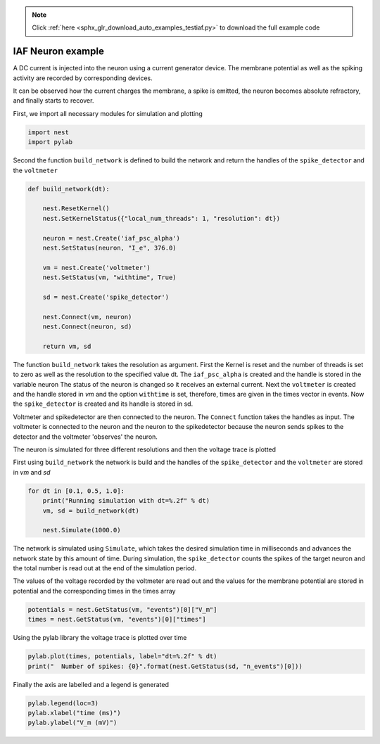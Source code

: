 .. note::
    :class: sphx-glr-download-link-note

    Click :ref:`here <sphx_glr_download_auto_examples_testiaf.py>` to download the full example code
.. rst-class:: sphx-glr-example-title

.. _sphx_glr_auto_examples_testiaf.py:

IAF Neuron example
------------------

A DC current is injected into the neuron using a current generator
device. The membrane potential as well as the spiking activity are
recorded by corresponding devices.

It can be observed how the current charges the membrane, a spike
is emitted, the neuron becomes absolute refractory, and finally
starts to recover.


First, we import all necessary modules for simulation and plotting


.. code-block:: default


    import nest
    import pylab


Second the function ``build_network`` is defined to build the network and
return the handles of the ``spike_detector`` and the ``voltmeter``


.. code-block:: default



    def build_network(dt):

        nest.ResetKernel()
        nest.SetKernelStatus({"local_num_threads": 1, "resolution": dt})

        neuron = nest.Create('iaf_psc_alpha')
        nest.SetStatus(neuron, "I_e", 376.0)

        vm = nest.Create('voltmeter')
        nest.SetStatus(vm, "withtime", True)

        sd = nest.Create('spike_detector')

        nest.Connect(vm, neuron)
        nest.Connect(neuron, sd)

        return vm, sd


The function ``build_network`` takes the resolution as argument.
First the Kernel is reset and the number of threads is set to zero as well
as the resolution to the specified value dt.  The ``iaf_psc_alpha`` is
created and the handle is stored in the variable neuron The status of the
neuron is changed so it receives an external current.  Next the ``voltmeter``
is created and the handle stored in `vm` and the option ``withtime`` is set,
therefore, times are given in the times vector in events. Now the
``spike_detector`` is created and its handle is stored in sd.

Voltmeter and spikedetector are then connected to the neuron. The ``Connect``
function takes the handles as input.  The voltmeter is connected to the
neuron and the neuron to the spikedetector because the neuron sends spikes
to the detector and the voltmeter 'observes' the neuron.

The neuron is simulated for three different resolutions and then the
voltage trace is plotted

First using ``build_network`` the network is build and the handles of the
``spike_detector`` and the ``voltmeter`` are stored in `vm` and `sd`


.. code-block:: default


    for dt in [0.1, 0.5, 1.0]:
        print("Running simulation with dt=%.2f" % dt)
        vm, sd = build_network(dt)

        nest.Simulate(1000.0)


The network is simulated using ``Simulate``, which takes the desired
simulation time in milliseconds and advances the network state by this
amount of time. During simulation, the ``spike_detector`` counts the
spikes of the target neuron and the total number is read out at the
end of the simulation period.

The values of the voltage recorded by the voltmeter are read out and
the values for the membrane potential are stored in potential and the
corresponding times in the times array


.. code-block:: default


        potentials = nest.GetStatus(vm, "events")[0]["V_m"]
        times = nest.GetStatus(vm, "events")[0]["times"]


Using the pylab library the voltage trace is plotted over time


.. code-block:: default


        pylab.plot(times, potentials, label="dt=%.2f" % dt)
        print("  Number of spikes: {0}".format(nest.GetStatus(sd, "n_events")[0]))


Finally the axis are labelled and a legend is generated


.. code-block:: default


        pylab.legend(loc=3)
        pylab.xlabel("time (ms)")
        pylab.ylabel("V_m (mV)")




.. rst-class:: sphx-glr-timing

   **Total running time of the script:** ( 0 minutes  0.000 seconds)


.. _sphx_glr_download_auto_examples_testiaf.py:


.. only :: html

 .. container:: sphx-glr-footer
    :class: sphx-glr-footer-example



  .. container:: sphx-glr-download

     :download:`Download Python source code: testiaf.py <testiaf.py>`



  .. container:: sphx-glr-download

     :download:`Download Jupyter notebook: testiaf.ipynb <testiaf.ipynb>`


.. only:: html

 .. rst-class:: sphx-glr-signature

    `Gallery generated by Sphinx-Gallery <https://sphinx-gallery.github.io>`_
